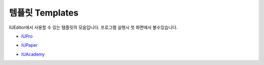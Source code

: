.. _IUPro : http://iupro.iueditor.org
.. _IUPaper : http://iupaper.iueditor.org
.. _IUAcademy : http://iuacademy.iueditor.org



템플릿 Templates
=================

IUEditor에서 사용할 수 있는 템플릿의 모음입니다. 프로그램 실행시 첫 화면에서 볼수있습니다.


* `IUPro`_

  .. image:: resource/templates/iupro.png

* `IUPaper`_

  .. image:: resource/templates/paper.png

* `IUAcademy`_

  .. image:: resource/templates/academy.png
